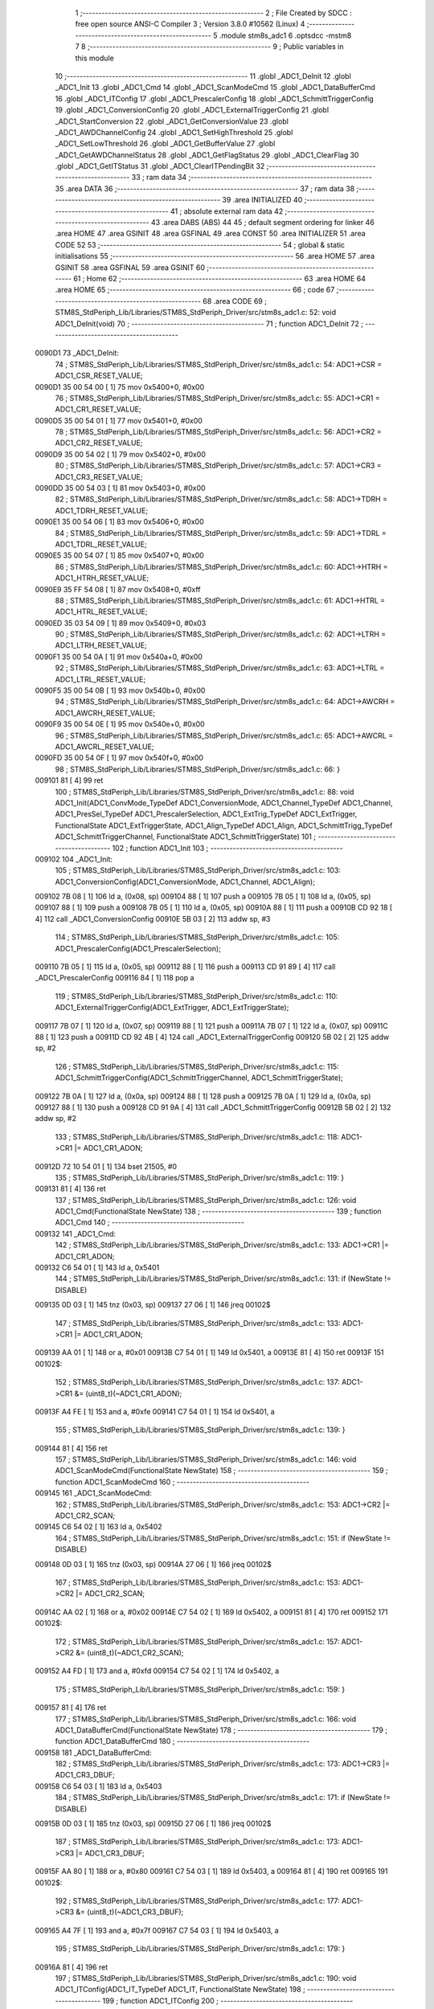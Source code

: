                                       1 ;--------------------------------------------------------
                                      2 ; File Created by SDCC : free open source ANSI-C Compiler
                                      3 ; Version 3.8.0 #10562 (Linux)
                                      4 ;--------------------------------------------------------
                                      5 	.module stm8s_adc1
                                      6 	.optsdcc -mstm8
                                      7 	
                                      8 ;--------------------------------------------------------
                                      9 ; Public variables in this module
                                     10 ;--------------------------------------------------------
                                     11 	.globl _ADC1_DeInit
                                     12 	.globl _ADC1_Init
                                     13 	.globl _ADC1_Cmd
                                     14 	.globl _ADC1_ScanModeCmd
                                     15 	.globl _ADC1_DataBufferCmd
                                     16 	.globl _ADC1_ITConfig
                                     17 	.globl _ADC1_PrescalerConfig
                                     18 	.globl _ADC1_SchmittTriggerConfig
                                     19 	.globl _ADC1_ConversionConfig
                                     20 	.globl _ADC1_ExternalTriggerConfig
                                     21 	.globl _ADC1_StartConversion
                                     22 	.globl _ADC1_GetConversionValue
                                     23 	.globl _ADC1_AWDChannelConfig
                                     24 	.globl _ADC1_SetHighThreshold
                                     25 	.globl _ADC1_SetLowThreshold
                                     26 	.globl _ADC1_GetBufferValue
                                     27 	.globl _ADC1_GetAWDChannelStatus
                                     28 	.globl _ADC1_GetFlagStatus
                                     29 	.globl _ADC1_ClearFlag
                                     30 	.globl _ADC1_GetITStatus
                                     31 	.globl _ADC1_ClearITPendingBit
                                     32 ;--------------------------------------------------------
                                     33 ; ram data
                                     34 ;--------------------------------------------------------
                                     35 	.area DATA
                                     36 ;--------------------------------------------------------
                                     37 ; ram data
                                     38 ;--------------------------------------------------------
                                     39 	.area INITIALIZED
                                     40 ;--------------------------------------------------------
                                     41 ; absolute external ram data
                                     42 ;--------------------------------------------------------
                                     43 	.area DABS (ABS)
                                     44 
                                     45 ; default segment ordering for linker
                                     46 	.area HOME
                                     47 	.area GSINIT
                                     48 	.area GSFINAL
                                     49 	.area CONST
                                     50 	.area INITIALIZER
                                     51 	.area CODE
                                     52 
                                     53 ;--------------------------------------------------------
                                     54 ; global & static initialisations
                                     55 ;--------------------------------------------------------
                                     56 	.area HOME
                                     57 	.area GSINIT
                                     58 	.area GSFINAL
                                     59 	.area GSINIT
                                     60 ;--------------------------------------------------------
                                     61 ; Home
                                     62 ;--------------------------------------------------------
                                     63 	.area HOME
                                     64 	.area HOME
                                     65 ;--------------------------------------------------------
                                     66 ; code
                                     67 ;--------------------------------------------------------
                                     68 	.area CODE
                                     69 ;	STM8S_StdPeriph_Lib/Libraries/STM8S_StdPeriph_Driver/src/stm8s_adc1.c: 52: void ADC1_DeInit(void)
                                     70 ;	-----------------------------------------
                                     71 ;	 function ADC1_DeInit
                                     72 ;	-----------------------------------------
      0090D1                         73 _ADC1_DeInit:
                                     74 ;	STM8S_StdPeriph_Lib/Libraries/STM8S_StdPeriph_Driver/src/stm8s_adc1.c: 54: ADC1->CSR  = ADC1_CSR_RESET_VALUE;
      0090D1 35 00 54 00      [ 1]   75 	mov	0x5400+0, #0x00
                                     76 ;	STM8S_StdPeriph_Lib/Libraries/STM8S_StdPeriph_Driver/src/stm8s_adc1.c: 55: ADC1->CR1  = ADC1_CR1_RESET_VALUE;
      0090D5 35 00 54 01      [ 1]   77 	mov	0x5401+0, #0x00
                                     78 ;	STM8S_StdPeriph_Lib/Libraries/STM8S_StdPeriph_Driver/src/stm8s_adc1.c: 56: ADC1->CR2  = ADC1_CR2_RESET_VALUE;
      0090D9 35 00 54 02      [ 1]   79 	mov	0x5402+0, #0x00
                                     80 ;	STM8S_StdPeriph_Lib/Libraries/STM8S_StdPeriph_Driver/src/stm8s_adc1.c: 57: ADC1->CR3  = ADC1_CR3_RESET_VALUE;
      0090DD 35 00 54 03      [ 1]   81 	mov	0x5403+0, #0x00
                                     82 ;	STM8S_StdPeriph_Lib/Libraries/STM8S_StdPeriph_Driver/src/stm8s_adc1.c: 58: ADC1->TDRH = ADC1_TDRH_RESET_VALUE;
      0090E1 35 00 54 06      [ 1]   83 	mov	0x5406+0, #0x00
                                     84 ;	STM8S_StdPeriph_Lib/Libraries/STM8S_StdPeriph_Driver/src/stm8s_adc1.c: 59: ADC1->TDRL = ADC1_TDRL_RESET_VALUE;
      0090E5 35 00 54 07      [ 1]   85 	mov	0x5407+0, #0x00
                                     86 ;	STM8S_StdPeriph_Lib/Libraries/STM8S_StdPeriph_Driver/src/stm8s_adc1.c: 60: ADC1->HTRH = ADC1_HTRH_RESET_VALUE;
      0090E9 35 FF 54 08      [ 1]   87 	mov	0x5408+0, #0xff
                                     88 ;	STM8S_StdPeriph_Lib/Libraries/STM8S_StdPeriph_Driver/src/stm8s_adc1.c: 61: ADC1->HTRL = ADC1_HTRL_RESET_VALUE;
      0090ED 35 03 54 09      [ 1]   89 	mov	0x5409+0, #0x03
                                     90 ;	STM8S_StdPeriph_Lib/Libraries/STM8S_StdPeriph_Driver/src/stm8s_adc1.c: 62: ADC1->LTRH = ADC1_LTRH_RESET_VALUE;
      0090F1 35 00 54 0A      [ 1]   91 	mov	0x540a+0, #0x00
                                     92 ;	STM8S_StdPeriph_Lib/Libraries/STM8S_StdPeriph_Driver/src/stm8s_adc1.c: 63: ADC1->LTRL = ADC1_LTRL_RESET_VALUE;
      0090F5 35 00 54 0B      [ 1]   93 	mov	0x540b+0, #0x00
                                     94 ;	STM8S_StdPeriph_Lib/Libraries/STM8S_StdPeriph_Driver/src/stm8s_adc1.c: 64: ADC1->AWCRH = ADC1_AWCRH_RESET_VALUE;
      0090F9 35 00 54 0E      [ 1]   95 	mov	0x540e+0, #0x00
                                     96 ;	STM8S_StdPeriph_Lib/Libraries/STM8S_StdPeriph_Driver/src/stm8s_adc1.c: 65: ADC1->AWCRL = ADC1_AWCRL_RESET_VALUE;
      0090FD 35 00 54 0F      [ 1]   97 	mov	0x540f+0, #0x00
                                     98 ;	STM8S_StdPeriph_Lib/Libraries/STM8S_StdPeriph_Driver/src/stm8s_adc1.c: 66: }
      009101 81               [ 4]   99 	ret
                                    100 ;	STM8S_StdPeriph_Lib/Libraries/STM8S_StdPeriph_Driver/src/stm8s_adc1.c: 88: void ADC1_Init(ADC1_ConvMode_TypeDef ADC1_ConversionMode, ADC1_Channel_TypeDef ADC1_Channel, ADC1_PresSel_TypeDef ADC1_PrescalerSelection, ADC1_ExtTrig_TypeDef ADC1_ExtTrigger, FunctionalState ADC1_ExtTriggerState, ADC1_Align_TypeDef ADC1_Align, ADC1_SchmittTrigg_TypeDef ADC1_SchmittTriggerChannel, FunctionalState ADC1_SchmittTriggerState)
                                    101 ;	-----------------------------------------
                                    102 ;	 function ADC1_Init
                                    103 ;	-----------------------------------------
      009102                        104 _ADC1_Init:
                                    105 ;	STM8S_StdPeriph_Lib/Libraries/STM8S_StdPeriph_Driver/src/stm8s_adc1.c: 103: ADC1_ConversionConfig(ADC1_ConversionMode, ADC1_Channel, ADC1_Align);
      009102 7B 08            [ 1]  106 	ld	a, (0x08, sp)
      009104 88               [ 1]  107 	push	a
      009105 7B 05            [ 1]  108 	ld	a, (0x05, sp)
      009107 88               [ 1]  109 	push	a
      009108 7B 05            [ 1]  110 	ld	a, (0x05, sp)
      00910A 88               [ 1]  111 	push	a
      00910B CD 92 18         [ 4]  112 	call	_ADC1_ConversionConfig
      00910E 5B 03            [ 2]  113 	addw	sp, #3
                                    114 ;	STM8S_StdPeriph_Lib/Libraries/STM8S_StdPeriph_Driver/src/stm8s_adc1.c: 105: ADC1_PrescalerConfig(ADC1_PrescalerSelection);
      009110 7B 05            [ 1]  115 	ld	a, (0x05, sp)
      009112 88               [ 1]  116 	push	a
      009113 CD 91 89         [ 4]  117 	call	_ADC1_PrescalerConfig
      009116 84               [ 1]  118 	pop	a
                                    119 ;	STM8S_StdPeriph_Lib/Libraries/STM8S_StdPeriph_Driver/src/stm8s_adc1.c: 110: ADC1_ExternalTriggerConfig(ADC1_ExtTrigger, ADC1_ExtTriggerState);
      009117 7B 07            [ 1]  120 	ld	a, (0x07, sp)
      009119 88               [ 1]  121 	push	a
      00911A 7B 07            [ 1]  122 	ld	a, (0x07, sp)
      00911C 88               [ 1]  123 	push	a
      00911D CD 92 4B         [ 4]  124 	call	_ADC1_ExternalTriggerConfig
      009120 5B 02            [ 2]  125 	addw	sp, #2
                                    126 ;	STM8S_StdPeriph_Lib/Libraries/STM8S_StdPeriph_Driver/src/stm8s_adc1.c: 115: ADC1_SchmittTriggerConfig(ADC1_SchmittTriggerChannel, ADC1_SchmittTriggerState);
      009122 7B 0A            [ 1]  127 	ld	a, (0x0a, sp)
      009124 88               [ 1]  128 	push	a
      009125 7B 0A            [ 1]  129 	ld	a, (0x0a, sp)
      009127 88               [ 1]  130 	push	a
      009128 CD 91 9A         [ 4]  131 	call	_ADC1_SchmittTriggerConfig
      00912B 5B 02            [ 2]  132 	addw	sp, #2
                                    133 ;	STM8S_StdPeriph_Lib/Libraries/STM8S_StdPeriph_Driver/src/stm8s_adc1.c: 118: ADC1->CR1 |= ADC1_CR1_ADON;
      00912D 72 10 54 01      [ 1]  134 	bset	21505, #0
                                    135 ;	STM8S_StdPeriph_Lib/Libraries/STM8S_StdPeriph_Driver/src/stm8s_adc1.c: 119: }
      009131 81               [ 4]  136 	ret
                                    137 ;	STM8S_StdPeriph_Lib/Libraries/STM8S_StdPeriph_Driver/src/stm8s_adc1.c: 126: void ADC1_Cmd(FunctionalState NewState)
                                    138 ;	-----------------------------------------
                                    139 ;	 function ADC1_Cmd
                                    140 ;	-----------------------------------------
      009132                        141 _ADC1_Cmd:
                                    142 ;	STM8S_StdPeriph_Lib/Libraries/STM8S_StdPeriph_Driver/src/stm8s_adc1.c: 133: ADC1->CR1 |= ADC1_CR1_ADON;
      009132 C6 54 01         [ 1]  143 	ld	a, 0x5401
                                    144 ;	STM8S_StdPeriph_Lib/Libraries/STM8S_StdPeriph_Driver/src/stm8s_adc1.c: 131: if (NewState != DISABLE)
      009135 0D 03            [ 1]  145 	tnz	(0x03, sp)
      009137 27 06            [ 1]  146 	jreq	00102$
                                    147 ;	STM8S_StdPeriph_Lib/Libraries/STM8S_StdPeriph_Driver/src/stm8s_adc1.c: 133: ADC1->CR1 |= ADC1_CR1_ADON;
      009139 AA 01            [ 1]  148 	or	a, #0x01
      00913B C7 54 01         [ 1]  149 	ld	0x5401, a
      00913E 81               [ 4]  150 	ret
      00913F                        151 00102$:
                                    152 ;	STM8S_StdPeriph_Lib/Libraries/STM8S_StdPeriph_Driver/src/stm8s_adc1.c: 137: ADC1->CR1 &= (uint8_t)(~ADC1_CR1_ADON);
      00913F A4 FE            [ 1]  153 	and	a, #0xfe
      009141 C7 54 01         [ 1]  154 	ld	0x5401, a
                                    155 ;	STM8S_StdPeriph_Lib/Libraries/STM8S_StdPeriph_Driver/src/stm8s_adc1.c: 139: }
      009144 81               [ 4]  156 	ret
                                    157 ;	STM8S_StdPeriph_Lib/Libraries/STM8S_StdPeriph_Driver/src/stm8s_adc1.c: 146: void ADC1_ScanModeCmd(FunctionalState NewState)
                                    158 ;	-----------------------------------------
                                    159 ;	 function ADC1_ScanModeCmd
                                    160 ;	-----------------------------------------
      009145                        161 _ADC1_ScanModeCmd:
                                    162 ;	STM8S_StdPeriph_Lib/Libraries/STM8S_StdPeriph_Driver/src/stm8s_adc1.c: 153: ADC1->CR2 |= ADC1_CR2_SCAN;
      009145 C6 54 02         [ 1]  163 	ld	a, 0x5402
                                    164 ;	STM8S_StdPeriph_Lib/Libraries/STM8S_StdPeriph_Driver/src/stm8s_adc1.c: 151: if (NewState != DISABLE)
      009148 0D 03            [ 1]  165 	tnz	(0x03, sp)
      00914A 27 06            [ 1]  166 	jreq	00102$
                                    167 ;	STM8S_StdPeriph_Lib/Libraries/STM8S_StdPeriph_Driver/src/stm8s_adc1.c: 153: ADC1->CR2 |= ADC1_CR2_SCAN;
      00914C AA 02            [ 1]  168 	or	a, #0x02
      00914E C7 54 02         [ 1]  169 	ld	0x5402, a
      009151 81               [ 4]  170 	ret
      009152                        171 00102$:
                                    172 ;	STM8S_StdPeriph_Lib/Libraries/STM8S_StdPeriph_Driver/src/stm8s_adc1.c: 157: ADC1->CR2 &= (uint8_t)(~ADC1_CR2_SCAN);
      009152 A4 FD            [ 1]  173 	and	a, #0xfd
      009154 C7 54 02         [ 1]  174 	ld	0x5402, a
                                    175 ;	STM8S_StdPeriph_Lib/Libraries/STM8S_StdPeriph_Driver/src/stm8s_adc1.c: 159: }
      009157 81               [ 4]  176 	ret
                                    177 ;	STM8S_StdPeriph_Lib/Libraries/STM8S_StdPeriph_Driver/src/stm8s_adc1.c: 166: void ADC1_DataBufferCmd(FunctionalState NewState)
                                    178 ;	-----------------------------------------
                                    179 ;	 function ADC1_DataBufferCmd
                                    180 ;	-----------------------------------------
      009158                        181 _ADC1_DataBufferCmd:
                                    182 ;	STM8S_StdPeriph_Lib/Libraries/STM8S_StdPeriph_Driver/src/stm8s_adc1.c: 173: ADC1->CR3 |= ADC1_CR3_DBUF;
      009158 C6 54 03         [ 1]  183 	ld	a, 0x5403
                                    184 ;	STM8S_StdPeriph_Lib/Libraries/STM8S_StdPeriph_Driver/src/stm8s_adc1.c: 171: if (NewState != DISABLE)
      00915B 0D 03            [ 1]  185 	tnz	(0x03, sp)
      00915D 27 06            [ 1]  186 	jreq	00102$
                                    187 ;	STM8S_StdPeriph_Lib/Libraries/STM8S_StdPeriph_Driver/src/stm8s_adc1.c: 173: ADC1->CR3 |= ADC1_CR3_DBUF;
      00915F AA 80            [ 1]  188 	or	a, #0x80
      009161 C7 54 03         [ 1]  189 	ld	0x5403, a
      009164 81               [ 4]  190 	ret
      009165                        191 00102$:
                                    192 ;	STM8S_StdPeriph_Lib/Libraries/STM8S_StdPeriph_Driver/src/stm8s_adc1.c: 177: ADC1->CR3 &= (uint8_t)(~ADC1_CR3_DBUF);
      009165 A4 7F            [ 1]  193 	and	a, #0x7f
      009167 C7 54 03         [ 1]  194 	ld	0x5403, a
                                    195 ;	STM8S_StdPeriph_Lib/Libraries/STM8S_StdPeriph_Driver/src/stm8s_adc1.c: 179: }
      00916A 81               [ 4]  196 	ret
                                    197 ;	STM8S_StdPeriph_Lib/Libraries/STM8S_StdPeriph_Driver/src/stm8s_adc1.c: 190: void ADC1_ITConfig(ADC1_IT_TypeDef ADC1_IT, FunctionalState NewState)
                                    198 ;	-----------------------------------------
                                    199 ;	 function ADC1_ITConfig
                                    200 ;	-----------------------------------------
      00916B                        201 _ADC1_ITConfig:
      00916B 88               [ 1]  202 	push	a
                                    203 ;	STM8S_StdPeriph_Lib/Libraries/STM8S_StdPeriph_Driver/src/stm8s_adc1.c: 199: ADC1->CSR |= (uint8_t)ADC1_IT;
      00916C C6 54 00         [ 1]  204 	ld	a, 0x5400
      00916F 6B 01            [ 1]  205 	ld	(0x01, sp), a
                                    206 ;	STM8S_StdPeriph_Lib/Libraries/STM8S_StdPeriph_Driver/src/stm8s_adc1.c: 196: if (NewState != DISABLE)
      009171 0D 06            [ 1]  207 	tnz	(0x06, sp)
      009173 27 09            [ 1]  208 	jreq	00102$
                                    209 ;	STM8S_StdPeriph_Lib/Libraries/STM8S_StdPeriph_Driver/src/stm8s_adc1.c: 199: ADC1->CSR |= (uint8_t)ADC1_IT;
      009175 7B 05            [ 1]  210 	ld	a, (0x05, sp)
      009177 1A 01            [ 1]  211 	or	a, (0x01, sp)
      009179 C7 54 00         [ 1]  212 	ld	0x5400, a
      00917C 20 09            [ 2]  213 	jra	00104$
      00917E                        214 00102$:
                                    215 ;	STM8S_StdPeriph_Lib/Libraries/STM8S_StdPeriph_Driver/src/stm8s_adc1.c: 204: ADC1->CSR &= (uint8_t)((uint16_t)~(uint16_t)ADC1_IT);
      00917E 1E 04            [ 2]  216 	ldw	x, (0x04, sp)
      009180 53               [ 2]  217 	cplw	x
      009181 9F               [ 1]  218 	ld	a, xl
      009182 14 01            [ 1]  219 	and	a, (0x01, sp)
      009184 C7 54 00         [ 1]  220 	ld	0x5400, a
      009187                        221 00104$:
                                    222 ;	STM8S_StdPeriph_Lib/Libraries/STM8S_StdPeriph_Driver/src/stm8s_adc1.c: 206: }
      009187 84               [ 1]  223 	pop	a
      009188 81               [ 4]  224 	ret
                                    225 ;	STM8S_StdPeriph_Lib/Libraries/STM8S_StdPeriph_Driver/src/stm8s_adc1.c: 214: void ADC1_PrescalerConfig(ADC1_PresSel_TypeDef ADC1_Prescaler)
                                    226 ;	-----------------------------------------
                                    227 ;	 function ADC1_PrescalerConfig
                                    228 ;	-----------------------------------------
      009189                        229 _ADC1_PrescalerConfig:
                                    230 ;	STM8S_StdPeriph_Lib/Libraries/STM8S_StdPeriph_Driver/src/stm8s_adc1.c: 220: ADC1->CR1 &= (uint8_t)(~ADC1_CR1_SPSEL);
      009189 C6 54 01         [ 1]  231 	ld	a, 0x5401
      00918C A4 8F            [ 1]  232 	and	a, #0x8f
      00918E C7 54 01         [ 1]  233 	ld	0x5401, a
                                    234 ;	STM8S_StdPeriph_Lib/Libraries/STM8S_StdPeriph_Driver/src/stm8s_adc1.c: 222: ADC1->CR1 |= (uint8_t)(ADC1_Prescaler);
      009191 C6 54 01         [ 1]  235 	ld	a, 0x5401
      009194 1A 03            [ 1]  236 	or	a, (0x03, sp)
      009196 C7 54 01         [ 1]  237 	ld	0x5401, a
                                    238 ;	STM8S_StdPeriph_Lib/Libraries/STM8S_StdPeriph_Driver/src/stm8s_adc1.c: 223: }
      009199 81               [ 4]  239 	ret
                                    240 ;	STM8S_StdPeriph_Lib/Libraries/STM8S_StdPeriph_Driver/src/stm8s_adc1.c: 233: void ADC1_SchmittTriggerConfig(ADC1_SchmittTrigg_TypeDef ADC1_SchmittTriggerChannel, FunctionalState NewState)
                                    241 ;	-----------------------------------------
                                    242 ;	 function ADC1_SchmittTriggerConfig
                                    243 ;	-----------------------------------------
      00919A                        244 _ADC1_SchmittTriggerConfig:
      00919A 52 02            [ 2]  245 	sub	sp, #2
                                    246 ;	STM8S_StdPeriph_Lib/Libraries/STM8S_StdPeriph_Driver/src/stm8s_adc1.c: 239: if (ADC1_SchmittTriggerChannel == ADC1_SCHMITTTRIG_ALL)
      00919C 7B 05            [ 1]  247 	ld	a, (0x05, sp)
      00919E 4C               [ 1]  248 	inc	a
      00919F 26 21            [ 1]  249 	jrne	00114$
                                    250 ;	STM8S_StdPeriph_Lib/Libraries/STM8S_StdPeriph_Driver/src/stm8s_adc1.c: 243: ADC1->TDRL &= (uint8_t)0x0;
      0091A1 C6 54 07         [ 1]  251 	ld	a, 0x5407
                                    252 ;	STM8S_StdPeriph_Lib/Libraries/STM8S_StdPeriph_Driver/src/stm8s_adc1.c: 241: if (NewState != DISABLE)
      0091A4 0D 06            [ 1]  253 	tnz	(0x06, sp)
      0091A6 27 0D            [ 1]  254 	jreq	00102$
                                    255 ;	STM8S_StdPeriph_Lib/Libraries/STM8S_StdPeriph_Driver/src/stm8s_adc1.c: 243: ADC1->TDRL &= (uint8_t)0x0;
      0091A8 35 00 54 07      [ 1]  256 	mov	0x5407+0, #0x00
                                    257 ;	STM8S_StdPeriph_Lib/Libraries/STM8S_StdPeriph_Driver/src/stm8s_adc1.c: 244: ADC1->TDRH &= (uint8_t)0x0;
      0091AC C6 54 06         [ 1]  258 	ld	a, 0x5406
      0091AF 35 00 54 06      [ 1]  259 	mov	0x5406+0, #0x00
      0091B3 20 60            [ 2]  260 	jra	00116$
      0091B5                        261 00102$:
                                    262 ;	STM8S_StdPeriph_Lib/Libraries/STM8S_StdPeriph_Driver/src/stm8s_adc1.c: 248: ADC1->TDRL |= (uint8_t)0xFF;
      0091B5 35 FF 54 07      [ 1]  263 	mov	0x5407+0, #0xff
                                    264 ;	STM8S_StdPeriph_Lib/Libraries/STM8S_StdPeriph_Driver/src/stm8s_adc1.c: 249: ADC1->TDRH |= (uint8_t)0xFF;
      0091B9 C6 54 06         [ 1]  265 	ld	a, 0x5406
      0091BC 35 FF 54 06      [ 1]  266 	mov	0x5406+0, #0xff
      0091C0 20 53            [ 2]  267 	jra	00116$
      0091C2                        268 00114$:
                                    269 ;	STM8S_StdPeriph_Lib/Libraries/STM8S_StdPeriph_Driver/src/stm8s_adc1.c: 252: else if (ADC1_SchmittTriggerChannel < ADC1_SCHMITTTRIG_CHANNEL8)
      0091C2 7B 05            [ 1]  270 	ld	a, (0x05, sp)
      0091C4 A1 08            [ 1]  271 	cp	a, #0x08
      0091C6 24 25            [ 1]  272 	jrnc	00111$
                                    273 ;	STM8S_StdPeriph_Lib/Libraries/STM8S_StdPeriph_Driver/src/stm8s_adc1.c: 243: ADC1->TDRL &= (uint8_t)0x0;
      0091C8 C6 54 07         [ 1]  274 	ld	a, 0x5407
      0091CB 6B 01            [ 1]  275 	ld	(0x01, sp), a
                                    276 ;	STM8S_StdPeriph_Lib/Libraries/STM8S_StdPeriph_Driver/src/stm8s_adc1.c: 256: ADC1->TDRL &= (uint8_t)(~(uint8_t)((uint8_t)0x01 << (uint8_t)ADC1_SchmittTriggerChannel));
      0091CD A6 01            [ 1]  277 	ld	a, #0x01
      0091CF 88               [ 1]  278 	push	a
      0091D0 7B 06            [ 1]  279 	ld	a, (0x06, sp)
      0091D2 27 05            [ 1]  280 	jreq	00149$
      0091D4                        281 00148$:
      0091D4 08 01            [ 1]  282 	sll	(1, sp)
      0091D6 4A               [ 1]  283 	dec	a
      0091D7 26 FB            [ 1]  284 	jrne	00148$
      0091D9                        285 00149$:
      0091D9 84               [ 1]  286 	pop	a
                                    287 ;	STM8S_StdPeriph_Lib/Libraries/STM8S_StdPeriph_Driver/src/stm8s_adc1.c: 254: if (NewState != DISABLE)
      0091DA 0D 06            [ 1]  288 	tnz	(0x06, sp)
      0091DC 27 08            [ 1]  289 	jreq	00105$
                                    290 ;	STM8S_StdPeriph_Lib/Libraries/STM8S_StdPeriph_Driver/src/stm8s_adc1.c: 256: ADC1->TDRL &= (uint8_t)(~(uint8_t)((uint8_t)0x01 << (uint8_t)ADC1_SchmittTriggerChannel));
      0091DE 43               [ 1]  291 	cpl	a
      0091DF 14 01            [ 1]  292 	and	a, (0x01, sp)
      0091E1 C7 54 07         [ 1]  293 	ld	0x5407, a
      0091E4 20 2F            [ 2]  294 	jra	00116$
      0091E6                        295 00105$:
                                    296 ;	STM8S_StdPeriph_Lib/Libraries/STM8S_StdPeriph_Driver/src/stm8s_adc1.c: 260: ADC1->TDRL |= (uint8_t)((uint8_t)0x01 << (uint8_t)ADC1_SchmittTriggerChannel);
      0091E6 1A 01            [ 1]  297 	or	a, (0x01, sp)
      0091E8 C7 54 07         [ 1]  298 	ld	0x5407, a
      0091EB 20 28            [ 2]  299 	jra	00116$
      0091ED                        300 00111$:
                                    301 ;	STM8S_StdPeriph_Lib/Libraries/STM8S_StdPeriph_Driver/src/stm8s_adc1.c: 244: ADC1->TDRH &= (uint8_t)0x0;
      0091ED C6 54 06         [ 1]  302 	ld	a, 0x5406
      0091F0 6B 02            [ 1]  303 	ld	(0x02, sp), a
                                    304 ;	STM8S_StdPeriph_Lib/Libraries/STM8S_StdPeriph_Driver/src/stm8s_adc1.c: 267: ADC1->TDRH &= (uint8_t)(~(uint8_t)((uint8_t)0x01 << ((uint8_t)ADC1_SchmittTriggerChannel - (uint8_t)8)));
      0091F2 7B 05            [ 1]  305 	ld	a, (0x05, sp)
      0091F4 A0 08            [ 1]  306 	sub	a, #0x08
      0091F6 97               [ 1]  307 	ld	xl, a
      0091F7 A6 01            [ 1]  308 	ld	a, #0x01
      0091F9 88               [ 1]  309 	push	a
      0091FA 9F               [ 1]  310 	ld	a, xl
      0091FB 4D               [ 1]  311 	tnz	a
      0091FC 27 05            [ 1]  312 	jreq	00152$
      0091FE                        313 00151$:
      0091FE 08 01            [ 1]  314 	sll	(1, sp)
      009200 4A               [ 1]  315 	dec	a
      009201 26 FB            [ 1]  316 	jrne	00151$
      009203                        317 00152$:
      009203 84               [ 1]  318 	pop	a
                                    319 ;	STM8S_StdPeriph_Lib/Libraries/STM8S_StdPeriph_Driver/src/stm8s_adc1.c: 265: if (NewState != DISABLE)
      009204 0D 06            [ 1]  320 	tnz	(0x06, sp)
      009206 27 08            [ 1]  321 	jreq	00108$
                                    322 ;	STM8S_StdPeriph_Lib/Libraries/STM8S_StdPeriph_Driver/src/stm8s_adc1.c: 267: ADC1->TDRH &= (uint8_t)(~(uint8_t)((uint8_t)0x01 << ((uint8_t)ADC1_SchmittTriggerChannel - (uint8_t)8)));
      009208 43               [ 1]  323 	cpl	a
      009209 14 02            [ 1]  324 	and	a, (0x02, sp)
      00920B C7 54 06         [ 1]  325 	ld	0x5406, a
      00920E 20 05            [ 2]  326 	jra	00116$
      009210                        327 00108$:
                                    328 ;	STM8S_StdPeriph_Lib/Libraries/STM8S_StdPeriph_Driver/src/stm8s_adc1.c: 271: ADC1->TDRH |= (uint8_t)((uint8_t)0x01 << ((uint8_t)ADC1_SchmittTriggerChannel - (uint8_t)8));
      009210 1A 02            [ 1]  329 	or	a, (0x02, sp)
      009212 C7 54 06         [ 1]  330 	ld	0x5406, a
      009215                        331 00116$:
                                    332 ;	STM8S_StdPeriph_Lib/Libraries/STM8S_StdPeriph_Driver/src/stm8s_adc1.c: 274: }
      009215 5B 02            [ 2]  333 	addw	sp, #2
      009217 81               [ 4]  334 	ret
                                    335 ;	STM8S_StdPeriph_Lib/Libraries/STM8S_StdPeriph_Driver/src/stm8s_adc1.c: 286: void ADC1_ConversionConfig(ADC1_ConvMode_TypeDef ADC1_ConversionMode, ADC1_Channel_TypeDef ADC1_Channel, ADC1_Align_TypeDef ADC1_Align)
                                    336 ;	-----------------------------------------
                                    337 ;	 function ADC1_ConversionConfig
                                    338 ;	-----------------------------------------
      009218                        339 _ADC1_ConversionConfig:
                                    340 ;	STM8S_StdPeriph_Lib/Libraries/STM8S_StdPeriph_Driver/src/stm8s_adc1.c: 294: ADC1->CR2 &= (uint8_t)(~ADC1_CR2_ALIGN);
      009218 72 17 54 02      [ 1]  341 	bres	21506, #3
                                    342 ;	STM8S_StdPeriph_Lib/Libraries/STM8S_StdPeriph_Driver/src/stm8s_adc1.c: 296: ADC1->CR2 |= (uint8_t)(ADC1_Align);
      00921C C6 54 02         [ 1]  343 	ld	a, 0x5402
      00921F 1A 05            [ 1]  344 	or	a, (0x05, sp)
      009221 C7 54 02         [ 1]  345 	ld	0x5402, a
                                    346 ;	STM8S_StdPeriph_Lib/Libraries/STM8S_StdPeriph_Driver/src/stm8s_adc1.c: 301: ADC1->CR1 |= ADC1_CR1_CONT;
      009224 C6 54 01         [ 1]  347 	ld	a, 0x5401
                                    348 ;	STM8S_StdPeriph_Lib/Libraries/STM8S_StdPeriph_Driver/src/stm8s_adc1.c: 298: if (ADC1_ConversionMode == ADC1_CONVERSIONMODE_CONTINUOUS)
      009227 88               [ 1]  349 	push	a
      009228 7B 04            [ 1]  350 	ld	a, (0x04, sp)
      00922A 4A               [ 1]  351 	dec	a
      00922B 84               [ 1]  352 	pop	a
      00922C 26 07            [ 1]  353 	jrne	00102$
                                    354 ;	STM8S_StdPeriph_Lib/Libraries/STM8S_StdPeriph_Driver/src/stm8s_adc1.c: 301: ADC1->CR1 |= ADC1_CR1_CONT;
      00922E AA 02            [ 1]  355 	or	a, #0x02
      009230 C7 54 01         [ 1]  356 	ld	0x5401, a
      009233 20 05            [ 2]  357 	jra	00103$
      009235                        358 00102$:
                                    359 ;	STM8S_StdPeriph_Lib/Libraries/STM8S_StdPeriph_Driver/src/stm8s_adc1.c: 306: ADC1->CR1 &= (uint8_t)(~ADC1_CR1_CONT);
      009235 A4 FD            [ 1]  360 	and	a, #0xfd
      009237 C7 54 01         [ 1]  361 	ld	0x5401, a
      00923A                        362 00103$:
                                    363 ;	STM8S_StdPeriph_Lib/Libraries/STM8S_StdPeriph_Driver/src/stm8s_adc1.c: 310: ADC1->CSR &= (uint8_t)(~ADC1_CSR_CH);
      00923A C6 54 00         [ 1]  364 	ld	a, 0x5400
      00923D A4 F0            [ 1]  365 	and	a, #0xf0
      00923F C7 54 00         [ 1]  366 	ld	0x5400, a
                                    367 ;	STM8S_StdPeriph_Lib/Libraries/STM8S_StdPeriph_Driver/src/stm8s_adc1.c: 312: ADC1->CSR |= (uint8_t)(ADC1_Channel);
      009242 C6 54 00         [ 1]  368 	ld	a, 0x5400
      009245 1A 04            [ 1]  369 	or	a, (0x04, sp)
      009247 C7 54 00         [ 1]  370 	ld	0x5400, a
                                    371 ;	STM8S_StdPeriph_Lib/Libraries/STM8S_StdPeriph_Driver/src/stm8s_adc1.c: 313: }
      00924A 81               [ 4]  372 	ret
                                    373 ;	STM8S_StdPeriph_Lib/Libraries/STM8S_StdPeriph_Driver/src/stm8s_adc1.c: 325: void ADC1_ExternalTriggerConfig(ADC1_ExtTrig_TypeDef ADC1_ExtTrigger, FunctionalState NewState)
                                    374 ;	-----------------------------------------
                                    375 ;	 function ADC1_ExternalTriggerConfig
                                    376 ;	-----------------------------------------
      00924B                        377 _ADC1_ExternalTriggerConfig:
                                    378 ;	STM8S_StdPeriph_Lib/Libraries/STM8S_StdPeriph_Driver/src/stm8s_adc1.c: 332: ADC1->CR2 &= (uint8_t)(~ADC1_CR2_EXTSEL);
      00924B C6 54 02         [ 1]  379 	ld	a, 0x5402
      00924E A4 CF            [ 1]  380 	and	a, #0xcf
      009250 C7 54 02         [ 1]  381 	ld	0x5402, a
      009253 C6 54 02         [ 1]  382 	ld	a, 0x5402
                                    383 ;	STM8S_StdPeriph_Lib/Libraries/STM8S_StdPeriph_Driver/src/stm8s_adc1.c: 334: if (NewState != DISABLE)
      009256 0D 04            [ 1]  384 	tnz	(0x04, sp)
      009258 27 07            [ 1]  385 	jreq	00102$
                                    386 ;	STM8S_StdPeriph_Lib/Libraries/STM8S_StdPeriph_Driver/src/stm8s_adc1.c: 337: ADC1->CR2 |= (uint8_t)(ADC1_CR2_EXTTRIG);
      00925A AA 40            [ 1]  387 	or	a, #0x40
      00925C C7 54 02         [ 1]  388 	ld	0x5402, a
      00925F 20 05            [ 2]  389 	jra	00103$
      009261                        390 00102$:
                                    391 ;	STM8S_StdPeriph_Lib/Libraries/STM8S_StdPeriph_Driver/src/stm8s_adc1.c: 342: ADC1->CR2 &= (uint8_t)(~ADC1_CR2_EXTTRIG);
      009261 A4 BF            [ 1]  392 	and	a, #0xbf
      009263 C7 54 02         [ 1]  393 	ld	0x5402, a
      009266                        394 00103$:
                                    395 ;	STM8S_StdPeriph_Lib/Libraries/STM8S_StdPeriph_Driver/src/stm8s_adc1.c: 346: ADC1->CR2 |= (uint8_t)(ADC1_ExtTrigger);
      009266 C6 54 02         [ 1]  396 	ld	a, 0x5402
      009269 1A 03            [ 1]  397 	or	a, (0x03, sp)
      00926B C7 54 02         [ 1]  398 	ld	0x5402, a
                                    399 ;	STM8S_StdPeriph_Lib/Libraries/STM8S_StdPeriph_Driver/src/stm8s_adc1.c: 347: }
      00926E 81               [ 4]  400 	ret
                                    401 ;	STM8S_StdPeriph_Lib/Libraries/STM8S_StdPeriph_Driver/src/stm8s_adc1.c: 358: void ADC1_StartConversion(void)
                                    402 ;	-----------------------------------------
                                    403 ;	 function ADC1_StartConversion
                                    404 ;	-----------------------------------------
      00926F                        405 _ADC1_StartConversion:
                                    406 ;	STM8S_StdPeriph_Lib/Libraries/STM8S_StdPeriph_Driver/src/stm8s_adc1.c: 360: ADC1->CR1 |= ADC1_CR1_ADON;
      00926F 72 10 54 01      [ 1]  407 	bset	21505, #0
                                    408 ;	STM8S_StdPeriph_Lib/Libraries/STM8S_StdPeriph_Driver/src/stm8s_adc1.c: 361: }
      009273 81               [ 4]  409 	ret
                                    410 ;	STM8S_StdPeriph_Lib/Libraries/STM8S_StdPeriph_Driver/src/stm8s_adc1.c: 370: uint16_t ADC1_GetConversionValue(void)
                                    411 ;	-----------------------------------------
                                    412 ;	 function ADC1_GetConversionValue
                                    413 ;	-----------------------------------------
      009274                        414 _ADC1_GetConversionValue:
      009274 52 08            [ 2]  415 	sub	sp, #8
                                    416 ;	STM8S_StdPeriph_Lib/Libraries/STM8S_StdPeriph_Driver/src/stm8s_adc1.c: 375: if ((ADC1->CR2 & ADC1_CR2_ALIGN) != 0) /* Right alignment */
      009276 C6 54 02         [ 1]  417 	ld	a, 0x5402
      009279 A5 08            [ 1]  418 	bcp	a, #0x08
      00927B 27 15            [ 1]  419 	jreq	00102$
                                    420 ;	STM8S_StdPeriph_Lib/Libraries/STM8S_StdPeriph_Driver/src/stm8s_adc1.c: 378: templ = ADC1->DRL;
      00927D C6 54 05         [ 1]  421 	ld	a, 0x5405
      009280 97               [ 1]  422 	ld	xl, a
                                    423 ;	STM8S_StdPeriph_Lib/Libraries/STM8S_StdPeriph_Driver/src/stm8s_adc1.c: 380: temph = ADC1->DRH;
      009281 C6 54 04         [ 1]  424 	ld	a, 0x5404
                                    425 ;	STM8S_StdPeriph_Lib/Libraries/STM8S_StdPeriph_Driver/src/stm8s_adc1.c: 382: temph = (uint16_t)(templ | (uint16_t)(temph << (uint8_t)8));
      009284 0F 04            [ 1]  426 	clr	(0x04, sp)
      009286 0F 01            [ 1]  427 	clr	(0x01, sp)
      009288 1A 01            [ 1]  428 	or	a, (0x01, sp)
      00928A 01               [ 1]  429 	rrwa	x
      00928B 1A 04            [ 1]  430 	or	a, (0x04, sp)
      00928D 97               [ 1]  431 	ld	xl, a
      00928E 1F 07            [ 2]  432 	ldw	(0x07, sp), x
      009290 20 1D            [ 2]  433 	jra	00103$
      009292                        434 00102$:
                                    435 ;	STM8S_StdPeriph_Lib/Libraries/STM8S_StdPeriph_Driver/src/stm8s_adc1.c: 387: temph = ADC1->DRH;
      009292 C6 54 04         [ 1]  436 	ld	a, 0x5404
      009295 5F               [ 1]  437 	clrw	x
      009296 97               [ 1]  438 	ld	xl, a
      009297 51               [ 1]  439 	exgw	x, y
                                    440 ;	STM8S_StdPeriph_Lib/Libraries/STM8S_StdPeriph_Driver/src/stm8s_adc1.c: 389: templ = ADC1->DRL;
      009298 C6 54 05         [ 1]  441 	ld	a, 0x5405
                                    442 ;	STM8S_StdPeriph_Lib/Libraries/STM8S_StdPeriph_Driver/src/stm8s_adc1.c: 391: temph = (uint16_t)((uint16_t)((uint16_t)templ << 6) | (uint16_t)((uint16_t)temph << 8));
      00929B 5F               [ 1]  443 	clrw	x
      00929C 97               [ 1]  444 	ld	xl, a
      00929D 58               [ 2]  445 	sllw	x
      00929E 58               [ 2]  446 	sllw	x
      00929F 58               [ 2]  447 	sllw	x
      0092A0 58               [ 2]  448 	sllw	x
      0092A1 58               [ 2]  449 	sllw	x
      0092A2 58               [ 2]  450 	sllw	x
      0092A3 1F 05            [ 2]  451 	ldw	(0x05, sp), x
      0092A5 7B 06            [ 1]  452 	ld	a, (0x06, sp)
      0092A7 97               [ 1]  453 	ld	xl, a
      0092A8 90 9F            [ 1]  454 	ld	a, yl
      0092AA 1A 05            [ 1]  455 	or	a, (0x05, sp)
      0092AC 95               [ 1]  456 	ld	xh, a
      0092AD 1F 07            [ 2]  457 	ldw	(0x07, sp), x
      0092AF                        458 00103$:
                                    459 ;	STM8S_StdPeriph_Lib/Libraries/STM8S_StdPeriph_Driver/src/stm8s_adc1.c: 394: return ((uint16_t)temph);
      0092AF 1E 07            [ 2]  460 	ldw	x, (0x07, sp)
                                    461 ;	STM8S_StdPeriph_Lib/Libraries/STM8S_StdPeriph_Driver/src/stm8s_adc1.c: 395: }
      0092B1 5B 08            [ 2]  462 	addw	sp, #8
      0092B3 81               [ 4]  463 	ret
                                    464 ;	STM8S_StdPeriph_Lib/Libraries/STM8S_StdPeriph_Driver/src/stm8s_adc1.c: 405: void ADC1_AWDChannelConfig(ADC1_Channel_TypeDef Channel, FunctionalState NewState)
                                    465 ;	-----------------------------------------
                                    466 ;	 function ADC1_AWDChannelConfig
                                    467 ;	-----------------------------------------
      0092B4                        468 _ADC1_AWDChannelConfig:
      0092B4 52 02            [ 2]  469 	sub	sp, #2
                                    470 ;	STM8S_StdPeriph_Lib/Libraries/STM8S_StdPeriph_Driver/src/stm8s_adc1.c: 411: if (Channel < (uint8_t)8)
      0092B6 7B 05            [ 1]  471 	ld	a, (0x05, sp)
      0092B8 A1 08            [ 1]  472 	cp	a, #0x08
      0092BA 24 25            [ 1]  473 	jrnc	00108$
                                    474 ;	STM8S_StdPeriph_Lib/Libraries/STM8S_StdPeriph_Driver/src/stm8s_adc1.c: 415: ADC1->AWCRL |= (uint8_t)((uint8_t)1 << Channel);
      0092BC C6 54 0F         [ 1]  475 	ld	a, 0x540f
      0092BF 6B 02            [ 1]  476 	ld	(0x02, sp), a
      0092C1 A6 01            [ 1]  477 	ld	a, #0x01
      0092C3 88               [ 1]  478 	push	a
      0092C4 7B 06            [ 1]  479 	ld	a, (0x06, sp)
      0092C6 27 05            [ 1]  480 	jreq	00129$
      0092C8                        481 00128$:
      0092C8 08 01            [ 1]  482 	sll	(1, sp)
      0092CA 4A               [ 1]  483 	dec	a
      0092CB 26 FB            [ 1]  484 	jrne	00128$
      0092CD                        485 00129$:
      0092CD 84               [ 1]  486 	pop	a
                                    487 ;	STM8S_StdPeriph_Lib/Libraries/STM8S_StdPeriph_Driver/src/stm8s_adc1.c: 413: if (NewState != DISABLE)
      0092CE 0D 06            [ 1]  488 	tnz	(0x06, sp)
      0092D0 27 07            [ 1]  489 	jreq	00102$
                                    490 ;	STM8S_StdPeriph_Lib/Libraries/STM8S_StdPeriph_Driver/src/stm8s_adc1.c: 415: ADC1->AWCRL |= (uint8_t)((uint8_t)1 << Channel);
      0092D2 1A 02            [ 1]  491 	or	a, (0x02, sp)
      0092D4 C7 54 0F         [ 1]  492 	ld	0x540f, a
      0092D7 20 30            [ 2]  493 	jra	00110$
      0092D9                        494 00102$:
                                    495 ;	STM8S_StdPeriph_Lib/Libraries/STM8S_StdPeriph_Driver/src/stm8s_adc1.c: 419: ADC1->AWCRL &= (uint8_t)~(uint8_t)((uint8_t)1 << Channel);
      0092D9 43               [ 1]  496 	cpl	a
      0092DA 14 02            [ 1]  497 	and	a, (0x02, sp)
      0092DC C7 54 0F         [ 1]  498 	ld	0x540f, a
      0092DF 20 28            [ 2]  499 	jra	00110$
      0092E1                        500 00108$:
                                    501 ;	STM8S_StdPeriph_Lib/Libraries/STM8S_StdPeriph_Driver/src/stm8s_adc1.c: 426: ADC1->AWCRH |= (uint8_t)((uint8_t)1 << (Channel - (uint8_t)8));
      0092E1 C6 54 0E         [ 1]  502 	ld	a, 0x540e
      0092E4 6B 01            [ 1]  503 	ld	(0x01, sp), a
      0092E6 7B 05            [ 1]  504 	ld	a, (0x05, sp)
      0092E8 A0 08            [ 1]  505 	sub	a, #0x08
      0092EA 97               [ 1]  506 	ld	xl, a
      0092EB A6 01            [ 1]  507 	ld	a, #0x01
      0092ED 88               [ 1]  508 	push	a
      0092EE 9F               [ 1]  509 	ld	a, xl
      0092EF 4D               [ 1]  510 	tnz	a
      0092F0 27 05            [ 1]  511 	jreq	00132$
      0092F2                        512 00131$:
      0092F2 08 01            [ 1]  513 	sll	(1, sp)
      0092F4 4A               [ 1]  514 	dec	a
      0092F5 26 FB            [ 1]  515 	jrne	00131$
      0092F7                        516 00132$:
      0092F7 84               [ 1]  517 	pop	a
                                    518 ;	STM8S_StdPeriph_Lib/Libraries/STM8S_StdPeriph_Driver/src/stm8s_adc1.c: 424: if (NewState != DISABLE)
      0092F8 0D 06            [ 1]  519 	tnz	(0x06, sp)
      0092FA 27 07            [ 1]  520 	jreq	00105$
                                    521 ;	STM8S_StdPeriph_Lib/Libraries/STM8S_StdPeriph_Driver/src/stm8s_adc1.c: 426: ADC1->AWCRH |= (uint8_t)((uint8_t)1 << (Channel - (uint8_t)8));
      0092FC 1A 01            [ 1]  522 	or	a, (0x01, sp)
      0092FE C7 54 0E         [ 1]  523 	ld	0x540e, a
      009301 20 06            [ 2]  524 	jra	00110$
      009303                        525 00105$:
                                    526 ;	STM8S_StdPeriph_Lib/Libraries/STM8S_StdPeriph_Driver/src/stm8s_adc1.c: 430: ADC1->AWCRH &= (uint8_t)~(uint8_t)((uint8_t)1 << (uint8_t)(Channel - (uint8_t)8));
      009303 43               [ 1]  527 	cpl	a
      009304 14 01            [ 1]  528 	and	a, (0x01, sp)
      009306 C7 54 0E         [ 1]  529 	ld	0x540e, a
      009309                        530 00110$:
                                    531 ;	STM8S_StdPeriph_Lib/Libraries/STM8S_StdPeriph_Driver/src/stm8s_adc1.c: 433: }
      009309 5B 02            [ 2]  532 	addw	sp, #2
      00930B 81               [ 4]  533 	ret
                                    534 ;	STM8S_StdPeriph_Lib/Libraries/STM8S_StdPeriph_Driver/src/stm8s_adc1.c: 441: void ADC1_SetHighThreshold(uint16_t Threshold)
                                    535 ;	-----------------------------------------
                                    536 ;	 function ADC1_SetHighThreshold
                                    537 ;	-----------------------------------------
      00930C                        538 _ADC1_SetHighThreshold:
                                    539 ;	STM8S_StdPeriph_Lib/Libraries/STM8S_StdPeriph_Driver/src/stm8s_adc1.c: 443: ADC1->HTRH = (uint8_t)(Threshold >> (uint8_t)2);
      00930C 1E 03            [ 2]  540 	ldw	x, (0x03, sp)
      00930E 54               [ 2]  541 	srlw	x
      00930F 54               [ 2]  542 	srlw	x
      009310 9F               [ 1]  543 	ld	a, xl
      009311 C7 54 08         [ 1]  544 	ld	0x5408, a
                                    545 ;	STM8S_StdPeriph_Lib/Libraries/STM8S_StdPeriph_Driver/src/stm8s_adc1.c: 444: ADC1->HTRL = (uint8_t)Threshold;
      009314 7B 04            [ 1]  546 	ld	a, (0x04, sp)
      009316 C7 54 09         [ 1]  547 	ld	0x5409, a
                                    548 ;	STM8S_StdPeriph_Lib/Libraries/STM8S_StdPeriph_Driver/src/stm8s_adc1.c: 445: }
      009319 81               [ 4]  549 	ret
                                    550 ;	STM8S_StdPeriph_Lib/Libraries/STM8S_StdPeriph_Driver/src/stm8s_adc1.c: 453: void ADC1_SetLowThreshold(uint16_t Threshold)
                                    551 ;	-----------------------------------------
                                    552 ;	 function ADC1_SetLowThreshold
                                    553 ;	-----------------------------------------
      00931A                        554 _ADC1_SetLowThreshold:
                                    555 ;	STM8S_StdPeriph_Lib/Libraries/STM8S_StdPeriph_Driver/src/stm8s_adc1.c: 455: ADC1->LTRL = (uint8_t)Threshold;
      00931A 7B 04            [ 1]  556 	ld	a, (0x04, sp)
      00931C C7 54 0B         [ 1]  557 	ld	0x540b, a
                                    558 ;	STM8S_StdPeriph_Lib/Libraries/STM8S_StdPeriph_Driver/src/stm8s_adc1.c: 456: ADC1->LTRH = (uint8_t)(Threshold >> (uint8_t)2);
      00931F 1E 03            [ 2]  559 	ldw	x, (0x03, sp)
      009321 54               [ 2]  560 	srlw	x
      009322 54               [ 2]  561 	srlw	x
      009323 9F               [ 1]  562 	ld	a, xl
      009324 C7 54 0A         [ 1]  563 	ld	0x540a, a
                                    564 ;	STM8S_StdPeriph_Lib/Libraries/STM8S_StdPeriph_Driver/src/stm8s_adc1.c: 457: }
      009327 81               [ 4]  565 	ret
                                    566 ;	STM8S_StdPeriph_Lib/Libraries/STM8S_StdPeriph_Driver/src/stm8s_adc1.c: 466: uint16_t ADC1_GetBufferValue(uint8_t Buffer)
                                    567 ;	-----------------------------------------
                                    568 ;	 function ADC1_GetBufferValue
                                    569 ;	-----------------------------------------
      009328                        570 _ADC1_GetBufferValue:
      009328 52 0B            [ 2]  571 	sub	sp, #11
                                    572 ;	STM8S_StdPeriph_Lib/Libraries/STM8S_StdPeriph_Driver/src/stm8s_adc1.c: 474: if ((ADC1->CR2 & ADC1_CR2_ALIGN) != 0) /* Right alignment */
      00932A C6 54 02         [ 1]  573 	ld	a, 0x5402
      00932D 6B 0B            [ 1]  574 	ld	(0x0b, sp), a
                                    575 ;	STM8S_StdPeriph_Lib/Libraries/STM8S_StdPeriph_Driver/src/stm8s_adc1.c: 477: templ = *(uint8_t*)(uint16_t)((uint16_t)ADC1_BaseAddress + (uint8_t)(Buffer << 1) + 1);
      00932F 7B 0E            [ 1]  576 	ld	a, (0x0e, sp)
      009331 48               [ 1]  577 	sll	a
      009332 5F               [ 1]  578 	clrw	x
      009333 97               [ 1]  579 	ld	xl, a
      009334 51               [ 1]  580 	exgw	x, y
      009335 93               [ 1]  581 	ldw	x, y
      009336 1C 53 E1         [ 2]  582 	addw	x, #0x53e1
                                    583 ;	STM8S_StdPeriph_Lib/Libraries/STM8S_StdPeriph_Driver/src/stm8s_adc1.c: 479: temph = *(uint8_t*)(uint16_t)((uint16_t)ADC1_BaseAddress + (uint8_t)(Buffer << 1));
      009339 72 A9 53 E0      [ 2]  584 	addw	y, #0x53e0
                                    585 ;	STM8S_StdPeriph_Lib/Libraries/STM8S_StdPeriph_Driver/src/stm8s_adc1.c: 477: templ = *(uint8_t*)(uint16_t)((uint16_t)ADC1_BaseAddress + (uint8_t)(Buffer << 1) + 1);
                                    586 ;	STM8S_StdPeriph_Lib/Libraries/STM8S_StdPeriph_Driver/src/stm8s_adc1.c: 479: temph = *(uint8_t*)(uint16_t)((uint16_t)ADC1_BaseAddress + (uint8_t)(Buffer << 1));
                                    587 ;	STM8S_StdPeriph_Lib/Libraries/STM8S_StdPeriph_Driver/src/stm8s_adc1.c: 477: templ = *(uint8_t*)(uint16_t)((uint16_t)ADC1_BaseAddress + (uint8_t)(Buffer << 1) + 1);
      00933D F6               [ 1]  588 	ld	a, (x)
      00933E 97               [ 1]  589 	ld	xl, a
                                    590 ;	STM8S_StdPeriph_Lib/Libraries/STM8S_StdPeriph_Driver/src/stm8s_adc1.c: 479: temph = *(uint8_t*)(uint16_t)((uint16_t)ADC1_BaseAddress + (uint8_t)(Buffer << 1));
      00933F 90 F6            [ 1]  591 	ld	a, (y)
                                    592 ;	STM8S_StdPeriph_Lib/Libraries/STM8S_StdPeriph_Driver/src/stm8s_adc1.c: 474: if ((ADC1->CR2 & ADC1_CR2_ALIGN) != 0) /* Right alignment */
      009341 88               [ 1]  593 	push	a
      009342 7B 0C            [ 1]  594 	ld	a, (0x0c, sp)
      009344 A5 08            [ 1]  595 	bcp	a, #0x08
      009346 84               [ 1]  596 	pop	a
      009347 27 0E            [ 1]  597 	jreq	00102$
                                    598 ;	STM8S_StdPeriph_Lib/Libraries/STM8S_StdPeriph_Driver/src/stm8s_adc1.c: 477: templ = *(uint8_t*)(uint16_t)((uint16_t)ADC1_BaseAddress + (uint8_t)(Buffer << 1) + 1);
                                    599 ;	STM8S_StdPeriph_Lib/Libraries/STM8S_StdPeriph_Driver/src/stm8s_adc1.c: 479: temph = *(uint8_t*)(uint16_t)((uint16_t)ADC1_BaseAddress + (uint8_t)(Buffer << 1));
                                    600 ;	STM8S_StdPeriph_Lib/Libraries/STM8S_StdPeriph_Driver/src/stm8s_adc1.c: 481: temph = (uint16_t)(templ | (uint16_t)(temph << (uint8_t)8));
      009349 0F 08            [ 1]  601 	clr	(0x08, sp)
      00934B 0F 03            [ 1]  602 	clr	(0x03, sp)
      00934D 1A 03            [ 1]  603 	or	a, (0x03, sp)
      00934F 01               [ 1]  604 	rrwa	x
      009350 1A 08            [ 1]  605 	or	a, (0x08, sp)
      009352 97               [ 1]  606 	ld	xl, a
      009353 1F 01            [ 2]  607 	ldw	(0x01, sp), x
      009355 20 19            [ 2]  608 	jra	00103$
      009357                        609 00102$:
                                    610 ;	STM8S_StdPeriph_Lib/Libraries/STM8S_StdPeriph_Driver/src/stm8s_adc1.c: 486: temph = *(uint8_t*)(uint16_t)((uint16_t)ADC1_BaseAddress + (uint8_t)(Buffer << 1));
                                    611 ;	STM8S_StdPeriph_Lib/Libraries/STM8S_StdPeriph_Driver/src/stm8s_adc1.c: 488: templ = *(uint8_t*)(uint16_t)((uint16_t)ADC1_BaseAddress + (uint8_t)(Buffer << 1) + 1);
                                    612 ;	STM8S_StdPeriph_Lib/Libraries/STM8S_StdPeriph_Driver/src/stm8s_adc1.c: 490: temph = (uint16_t)((uint16_t)((uint16_t)templ << 6) | (uint16_t)(temph << 8));
      009357 02               [ 1]  613 	rlwa	x
      009358 4F               [ 1]  614 	clr	a
      009359 01               [ 1]  615 	rrwa	x
      00935A 58               [ 2]  616 	sllw	x
      00935B 58               [ 2]  617 	sllw	x
      00935C 58               [ 2]  618 	sllw	x
      00935D 58               [ 2]  619 	sllw	x
      00935E 58               [ 2]  620 	sllw	x
      00935F 58               [ 2]  621 	sllw	x
      009360 1F 09            [ 2]  622 	ldw	(0x09, sp), x
      009362 97               [ 1]  623 	ld	xl, a
      009363 7B 0A            [ 1]  624 	ld	a, (0x0a, sp)
      009365 6B 06            [ 1]  625 	ld	(0x06, sp), a
      009367 9F               [ 1]  626 	ld	a, xl
      009368 1A 09            [ 1]  627 	or	a, (0x09, sp)
      00936A 6B 01            [ 1]  628 	ld	(0x01, sp), a
      00936C 7B 06            [ 1]  629 	ld	a, (0x06, sp)
      00936E 6B 02            [ 1]  630 	ld	(0x02, sp), a
      009370                        631 00103$:
                                    632 ;	STM8S_StdPeriph_Lib/Libraries/STM8S_StdPeriph_Driver/src/stm8s_adc1.c: 493: return ((uint16_t)temph);
      009370 1E 01            [ 2]  633 	ldw	x, (0x01, sp)
                                    634 ;	STM8S_StdPeriph_Lib/Libraries/STM8S_StdPeriph_Driver/src/stm8s_adc1.c: 494: }
      009372 5B 0B            [ 2]  635 	addw	sp, #11
      009374 81               [ 4]  636 	ret
                                    637 ;	STM8S_StdPeriph_Lib/Libraries/STM8S_StdPeriph_Driver/src/stm8s_adc1.c: 502: FlagStatus ADC1_GetAWDChannelStatus(ADC1_Channel_TypeDef Channel)
                                    638 ;	-----------------------------------------
                                    639 ;	 function ADC1_GetAWDChannelStatus
                                    640 ;	-----------------------------------------
      009375                        641 _ADC1_GetAWDChannelStatus:
      009375 52 02            [ 2]  642 	sub	sp, #2
                                    643 ;	STM8S_StdPeriph_Lib/Libraries/STM8S_StdPeriph_Driver/src/stm8s_adc1.c: 509: if (Channel < (uint8_t)8)
      009377 7B 05            [ 1]  644 	ld	a, (0x05, sp)
      009379 A1 08            [ 1]  645 	cp	a, #0x08
      00937B 24 16            [ 1]  646 	jrnc	00102$
                                    647 ;	STM8S_StdPeriph_Lib/Libraries/STM8S_StdPeriph_Driver/src/stm8s_adc1.c: 511: status = (uint8_t)(ADC1->AWSRL & (uint8_t)((uint8_t)1 << Channel));
      00937D C6 54 0D         [ 1]  648 	ld	a, 0x540d
      009380 88               [ 1]  649 	push	a
      009381 A6 01            [ 1]  650 	ld	a, #0x01
      009383 6B 03            [ 1]  651 	ld	(0x03, sp), a
      009385 7B 06            [ 1]  652 	ld	a, (0x06, sp)
      009387 27 05            [ 1]  653 	jreq	00113$
      009389                        654 00112$:
      009389 08 03            [ 1]  655 	sll	(0x03, sp)
      00938B 4A               [ 1]  656 	dec	a
      00938C 26 FB            [ 1]  657 	jrne	00112$
      00938E                        658 00113$:
      00938E 84               [ 1]  659 	pop	a
      00938F 14 02            [ 1]  660 	and	a, (0x02, sp)
      009391 20 19            [ 2]  661 	jra	00103$
      009393                        662 00102$:
                                    663 ;	STM8S_StdPeriph_Lib/Libraries/STM8S_StdPeriph_Driver/src/stm8s_adc1.c: 515: status = (uint8_t)(ADC1->AWSRH & (uint8_t)((uint8_t)1 << (Channel - (uint8_t)8)));
      009393 C6 54 0C         [ 1]  664 	ld	a, 0x540c
      009396 97               [ 1]  665 	ld	xl, a
      009397 7B 05            [ 1]  666 	ld	a, (0x05, sp)
      009399 A0 08            [ 1]  667 	sub	a, #0x08
      00939B 88               [ 1]  668 	push	a
      00939C A6 01            [ 1]  669 	ld	a, #0x01
      00939E 6B 02            [ 1]  670 	ld	(0x02, sp), a
      0093A0 84               [ 1]  671 	pop	a
      0093A1 4D               [ 1]  672 	tnz	a
      0093A2 27 05            [ 1]  673 	jreq	00115$
      0093A4                        674 00114$:
      0093A4 08 01            [ 1]  675 	sll	(0x01, sp)
      0093A6 4A               [ 1]  676 	dec	a
      0093A7 26 FB            [ 1]  677 	jrne	00114$
      0093A9                        678 00115$:
      0093A9 9F               [ 1]  679 	ld	a, xl
      0093AA 14 01            [ 1]  680 	and	a, (0x01, sp)
      0093AC                        681 00103$:
                                    682 ;	STM8S_StdPeriph_Lib/Libraries/STM8S_StdPeriph_Driver/src/stm8s_adc1.c: 518: return ((FlagStatus)status);
                                    683 ;	STM8S_StdPeriph_Lib/Libraries/STM8S_StdPeriph_Driver/src/stm8s_adc1.c: 519: }
      0093AC 5B 02            [ 2]  684 	addw	sp, #2
      0093AE 81               [ 4]  685 	ret
                                    686 ;	STM8S_StdPeriph_Lib/Libraries/STM8S_StdPeriph_Driver/src/stm8s_adc1.c: 527: FlagStatus ADC1_GetFlagStatus(ADC1_Flag_TypeDef Flag)
                                    687 ;	-----------------------------------------
                                    688 ;	 function ADC1_GetFlagStatus
                                    689 ;	-----------------------------------------
      0093AF                        690 _ADC1_GetFlagStatus:
      0093AF 52 04            [ 2]  691 	sub	sp, #4
                                    692 ;	STM8S_StdPeriph_Lib/Libraries/STM8S_StdPeriph_Driver/src/stm8s_adc1.c: 535: if ((Flag & 0x0F) == 0x01)
      0093B1 7B 07            [ 1]  693 	ld	a, (0x07, sp)
      0093B3 6B 03            [ 1]  694 	ld	(0x03, sp), a
      0093B5 0F 02            [ 1]  695 	clr	(0x02, sp)
      0093B7 7B 03            [ 1]  696 	ld	a, (0x03, sp)
      0093B9 A4 0F            [ 1]  697 	and	a, #0x0f
      0093BB 97               [ 1]  698 	ld	xl, a
      0093BC 4F               [ 1]  699 	clr	a
      0093BD 95               [ 1]  700 	ld	xh, a
      0093BE 5A               [ 2]  701 	decw	x
      0093BF 26 07            [ 1]  702 	jrne	00108$
                                    703 ;	STM8S_StdPeriph_Lib/Libraries/STM8S_StdPeriph_Driver/src/stm8s_adc1.c: 538: flagstatus = (uint8_t)(ADC1->CR3 & ADC1_CR3_OVR);
      0093C1 C6 54 03         [ 1]  704 	ld	a, 0x5403
      0093C4 A4 40            [ 1]  705 	and	a, #0x40
      0093C6 20 49            [ 2]  706 	jra	00109$
      0093C8                        707 00108$:
                                    708 ;	STM8S_StdPeriph_Lib/Libraries/STM8S_StdPeriph_Driver/src/stm8s_adc1.c: 540: else if ((Flag & 0xF0) == 0x10)
      0093C8 7B 03            [ 1]  709 	ld	a, (0x03, sp)
      0093CA A4 F0            [ 1]  710 	and	a, #0xf0
      0093CC 97               [ 1]  711 	ld	xl, a
      0093CD 4F               [ 1]  712 	clr	a
      0093CE 95               [ 1]  713 	ld	xh, a
      0093CF A3 00 10         [ 2]  714 	cpw	x, #0x0010
      0093D2 26 38            [ 1]  715 	jrne	00105$
                                    716 ;	STM8S_StdPeriph_Lib/Libraries/STM8S_StdPeriph_Driver/src/stm8s_adc1.c: 543: temp = (uint8_t)(Flag & (uint8_t)0x0F);
      0093D4 7B 07            [ 1]  717 	ld	a, (0x07, sp)
      0093D6 A4 0F            [ 1]  718 	and	a, #0x0f
                                    719 ;	STM8S_StdPeriph_Lib/Libraries/STM8S_StdPeriph_Driver/src/stm8s_adc1.c: 544: if (temp < 8)
      0093D8 97               [ 1]  720 	ld	xl, a
      0093D9 A1 08            [ 1]  721 	cp	a, #0x08
      0093DB 24 16            [ 1]  722 	jrnc	00102$
                                    723 ;	STM8S_StdPeriph_Lib/Libraries/STM8S_StdPeriph_Driver/src/stm8s_adc1.c: 546: flagstatus = (uint8_t)(ADC1->AWSRL & (uint8_t)((uint8_t)1 << temp));
      0093DD C6 54 0D         [ 1]  724 	ld	a, 0x540d
      0093E0 6B 04            [ 1]  725 	ld	(0x04, sp), a
      0093E2 A6 01            [ 1]  726 	ld	a, #0x01
      0093E4 88               [ 1]  727 	push	a
      0093E5 9F               [ 1]  728 	ld	a, xl
      0093E6 4D               [ 1]  729 	tnz	a
      0093E7 27 05            [ 1]  730 	jreq	00135$
      0093E9                        731 00134$:
      0093E9 08 01            [ 1]  732 	sll	(1, sp)
      0093EB 4A               [ 1]  733 	dec	a
      0093EC 26 FB            [ 1]  734 	jrne	00134$
      0093EE                        735 00135$:
      0093EE 84               [ 1]  736 	pop	a
      0093EF 14 04            [ 1]  737 	and	a, (0x04, sp)
      0093F1 20 1E            [ 2]  738 	jra	00109$
      0093F3                        739 00102$:
                                    740 ;	STM8S_StdPeriph_Lib/Libraries/STM8S_StdPeriph_Driver/src/stm8s_adc1.c: 550: flagstatus = (uint8_t)(ADC1->AWSRH & (uint8_t)((uint8_t)1 << (temp - 8)));
      0093F3 C6 54 0C         [ 1]  741 	ld	a, 0x540c
      0093F6 6B 01            [ 1]  742 	ld	(0x01, sp), a
      0093F8 1D 00 08         [ 2]  743 	subw	x, #8
      0093FB A6 01            [ 1]  744 	ld	a, #0x01
      0093FD 88               [ 1]  745 	push	a
      0093FE 9F               [ 1]  746 	ld	a, xl
      0093FF 4D               [ 1]  747 	tnz	a
      009400 27 05            [ 1]  748 	jreq	00137$
      009402                        749 00136$:
      009402 08 01            [ 1]  750 	sll	(1, sp)
      009404 4A               [ 1]  751 	dec	a
      009405 26 FB            [ 1]  752 	jrne	00136$
      009407                        753 00137$:
      009407 84               [ 1]  754 	pop	a
      009408 14 01            [ 1]  755 	and	a, (0x01, sp)
      00940A 20 05            [ 2]  756 	jra	00109$
      00940C                        757 00105$:
                                    758 ;	STM8S_StdPeriph_Lib/Libraries/STM8S_StdPeriph_Driver/src/stm8s_adc1.c: 555: flagstatus = (uint8_t)(ADC1->CSR & Flag);
      00940C C6 54 00         [ 1]  759 	ld	a, 0x5400
      00940F 14 07            [ 1]  760 	and	a, (0x07, sp)
      009411                        761 00109$:
                                    762 ;	STM8S_StdPeriph_Lib/Libraries/STM8S_StdPeriph_Driver/src/stm8s_adc1.c: 557: return ((FlagStatus)flagstatus);
                                    763 ;	STM8S_StdPeriph_Lib/Libraries/STM8S_StdPeriph_Driver/src/stm8s_adc1.c: 559: }
      009411 5B 04            [ 2]  764 	addw	sp, #4
      009413 81               [ 4]  765 	ret
                                    766 ;	STM8S_StdPeriph_Lib/Libraries/STM8S_StdPeriph_Driver/src/stm8s_adc1.c: 567: void ADC1_ClearFlag(ADC1_Flag_TypeDef Flag)
                                    767 ;	-----------------------------------------
                                    768 ;	 function ADC1_ClearFlag
                                    769 ;	-----------------------------------------
      009414                        770 _ADC1_ClearFlag:
      009414 52 05            [ 2]  771 	sub	sp, #5
                                    772 ;	STM8S_StdPeriph_Lib/Libraries/STM8S_StdPeriph_Driver/src/stm8s_adc1.c: 574: if ((Flag & 0x0F) == 0x01)
      009416 7B 08            [ 1]  773 	ld	a, (0x08, sp)
      009418 0F 01            [ 1]  774 	clr	(0x01, sp)
      00941A 88               [ 1]  775 	push	a
      00941B A4 0F            [ 1]  776 	and	a, #0x0f
      00941D 97               [ 1]  777 	ld	xl, a
      00941E 4F               [ 1]  778 	clr	a
      00941F 95               [ 1]  779 	ld	xh, a
      009420 84               [ 1]  780 	pop	a
      009421 5A               [ 2]  781 	decw	x
      009422 26 06            [ 1]  782 	jrne	00108$
                                    783 ;	STM8S_StdPeriph_Lib/Libraries/STM8S_StdPeriph_Driver/src/stm8s_adc1.c: 577: ADC1->CR3 &= (uint8_t)(~ADC1_CR3_OVR);
      009424 72 1D 54 03      [ 1]  784 	bres	21507, #6
      009428 20 57            [ 2]  785 	jra	00110$
      00942A                        786 00108$:
                                    787 ;	STM8S_StdPeriph_Lib/Libraries/STM8S_StdPeriph_Driver/src/stm8s_adc1.c: 579: else if ((Flag & 0xF0) == 0x10)
      00942A A4 F0            [ 1]  788 	and	a, #0xf0
      00942C 97               [ 1]  789 	ld	xl, a
      00942D 4F               [ 1]  790 	clr	a
      00942E 95               [ 1]  791 	ld	xh, a
      00942F A3 00 10         [ 2]  792 	cpw	x, #0x0010
      009432 26 40            [ 1]  793 	jrne	00105$
                                    794 ;	STM8S_StdPeriph_Lib/Libraries/STM8S_StdPeriph_Driver/src/stm8s_adc1.c: 582: temp = (uint8_t)(Flag & (uint8_t)0x0F);
      009434 7B 08            [ 1]  795 	ld	a, (0x08, sp)
      009436 A4 0F            [ 1]  796 	and	a, #0x0f
                                    797 ;	STM8S_StdPeriph_Lib/Libraries/STM8S_StdPeriph_Driver/src/stm8s_adc1.c: 583: if (temp < 8)
      009438 97               [ 1]  798 	ld	xl, a
      009439 A1 08            [ 1]  799 	cp	a, #0x08
      00943B 24 1A            [ 1]  800 	jrnc	00102$
                                    801 ;	STM8S_StdPeriph_Lib/Libraries/STM8S_StdPeriph_Driver/src/stm8s_adc1.c: 585: ADC1->AWSRL &= (uint8_t)~(uint8_t)((uint8_t)1 << temp);
      00943D C6 54 0D         [ 1]  802 	ld	a, 0x540d
      009440 6B 05            [ 1]  803 	ld	(0x05, sp), a
      009442 A6 01            [ 1]  804 	ld	a, #0x01
      009444 88               [ 1]  805 	push	a
      009445 9F               [ 1]  806 	ld	a, xl
      009446 4D               [ 1]  807 	tnz	a
      009447 27 05            [ 1]  808 	jreq	00135$
      009449                        809 00134$:
      009449 08 01            [ 1]  810 	sll	(1, sp)
      00944B 4A               [ 1]  811 	dec	a
      00944C 26 FB            [ 1]  812 	jrne	00134$
      00944E                        813 00135$:
      00944E 84               [ 1]  814 	pop	a
      00944F 43               [ 1]  815 	cpl	a
      009450 14 05            [ 1]  816 	and	a, (0x05, sp)
      009452 C7 54 0D         [ 1]  817 	ld	0x540d, a
      009455 20 2A            [ 2]  818 	jra	00110$
      009457                        819 00102$:
                                    820 ;	STM8S_StdPeriph_Lib/Libraries/STM8S_StdPeriph_Driver/src/stm8s_adc1.c: 589: ADC1->AWSRH &= (uint8_t)~(uint8_t)((uint8_t)1 << (temp - 8));
      009457 C6 54 0C         [ 1]  821 	ld	a, 0x540c
      00945A 6B 04            [ 1]  822 	ld	(0x04, sp), a
      00945C 1D 00 08         [ 2]  823 	subw	x, #8
      00945F A6 01            [ 1]  824 	ld	a, #0x01
      009461 88               [ 1]  825 	push	a
      009462 9F               [ 1]  826 	ld	a, xl
      009463 4D               [ 1]  827 	tnz	a
      009464 27 05            [ 1]  828 	jreq	00137$
      009466                        829 00136$:
      009466 08 01            [ 1]  830 	sll	(1, sp)
      009468 4A               [ 1]  831 	dec	a
      009469 26 FB            [ 1]  832 	jrne	00136$
      00946B                        833 00137$:
      00946B 84               [ 1]  834 	pop	a
      00946C 43               [ 1]  835 	cpl	a
      00946D 14 04            [ 1]  836 	and	a, (0x04, sp)
      00946F C7 54 0C         [ 1]  837 	ld	0x540c, a
      009472 20 0D            [ 2]  838 	jra	00110$
      009474                        839 00105$:
                                    840 ;	STM8S_StdPeriph_Lib/Libraries/STM8S_StdPeriph_Driver/src/stm8s_adc1.c: 594: ADC1->CSR &= (uint8_t) (~Flag);
      009474 C6 54 00         [ 1]  841 	ld	a, 0x5400
      009477 6B 03            [ 1]  842 	ld	(0x03, sp), a
      009479 7B 08            [ 1]  843 	ld	a, (0x08, sp)
      00947B 43               [ 1]  844 	cpl	a
      00947C 14 03            [ 1]  845 	and	a, (0x03, sp)
      00947E C7 54 00         [ 1]  846 	ld	0x5400, a
      009481                        847 00110$:
                                    848 ;	STM8S_StdPeriph_Lib/Libraries/STM8S_StdPeriph_Driver/src/stm8s_adc1.c: 596: }
      009481 5B 05            [ 2]  849 	addw	sp, #5
      009483 81               [ 4]  850 	ret
                                    851 ;	STM8S_StdPeriph_Lib/Libraries/STM8S_StdPeriph_Driver/src/stm8s_adc1.c: 616: ITStatus ADC1_GetITStatus(ADC1_IT_TypeDef ITPendingBit)
                                    852 ;	-----------------------------------------
                                    853 ;	 function ADC1_GetITStatus
                                    854 ;	-----------------------------------------
      009484                        855 _ADC1_GetITStatus:
      009484 52 03            [ 2]  856 	sub	sp, #3
                                    857 ;	STM8S_StdPeriph_Lib/Libraries/STM8S_StdPeriph_Driver/src/stm8s_adc1.c: 624: if (((uint16_t)ITPendingBit & 0xF0) == 0x10)
      009486 7B 07            [ 1]  858 	ld	a, (0x07, sp)
      009488 A4 F0            [ 1]  859 	and	a, #0xf0
      00948A 97               [ 1]  860 	ld	xl, a
      00948B 4F               [ 1]  861 	clr	a
      00948C 95               [ 1]  862 	ld	xh, a
                                    863 ;	STM8S_StdPeriph_Lib/Libraries/STM8S_StdPeriph_Driver/src/stm8s_adc1.c: 627: temp = (uint8_t)((uint16_t)ITPendingBit & 0x0F);
      00948D 7B 07            [ 1]  864 	ld	a, (0x07, sp)
                                    865 ;	STM8S_StdPeriph_Lib/Libraries/STM8S_StdPeriph_Driver/src/stm8s_adc1.c: 624: if (((uint16_t)ITPendingBit & 0xF0) == 0x10)
      00948F A3 00 10         [ 2]  866 	cpw	x, #0x0010
      009492 26 36            [ 1]  867 	jrne	00105$
                                    868 ;	STM8S_StdPeriph_Lib/Libraries/STM8S_StdPeriph_Driver/src/stm8s_adc1.c: 627: temp = (uint8_t)((uint16_t)ITPendingBit & 0x0F);
      009494 A4 0F            [ 1]  869 	and	a, #0x0f
                                    870 ;	STM8S_StdPeriph_Lib/Libraries/STM8S_StdPeriph_Driver/src/stm8s_adc1.c: 628: if (temp < 8)
      009496 97               [ 1]  871 	ld	xl, a
      009497 A1 08            [ 1]  872 	cp	a, #0x08
      009499 24 16            [ 1]  873 	jrnc	00102$
                                    874 ;	STM8S_StdPeriph_Lib/Libraries/STM8S_StdPeriph_Driver/src/stm8s_adc1.c: 630: itstatus = (ITStatus)(ADC1->AWSRL & (uint8_t)((uint8_t)1 << temp));
      00949B C6 54 0D         [ 1]  875 	ld	a, 0x540d
      00949E 88               [ 1]  876 	push	a
      00949F A6 01            [ 1]  877 	ld	a, #0x01
      0094A1 6B 04            [ 1]  878 	ld	(0x04, sp), a
      0094A3 9F               [ 1]  879 	ld	a, xl
      0094A4 4D               [ 1]  880 	tnz	a
      0094A5 27 05            [ 1]  881 	jreq	00124$
      0094A7                        882 00123$:
      0094A7 08 04            [ 1]  883 	sll	(0x04, sp)
      0094A9 4A               [ 1]  884 	dec	a
      0094AA 26 FB            [ 1]  885 	jrne	00123$
      0094AC                        886 00124$:
      0094AC 84               [ 1]  887 	pop	a
      0094AD 14 03            [ 1]  888 	and	a, (0x03, sp)
      0094AF 20 23            [ 2]  889 	jra	00106$
      0094B1                        890 00102$:
                                    891 ;	STM8S_StdPeriph_Lib/Libraries/STM8S_StdPeriph_Driver/src/stm8s_adc1.c: 634: itstatus = (ITStatus)(ADC1->AWSRH & (uint8_t)((uint8_t)1 << (temp - 8)));
      0094B1 C6 54 0C         [ 1]  892 	ld	a, 0x540c
      0094B4 6B 02            [ 1]  893 	ld	(0x02, sp), a
      0094B6 1D 00 08         [ 2]  894 	subw	x, #8
      0094B9 A6 01            [ 1]  895 	ld	a, #0x01
      0094BB 88               [ 1]  896 	push	a
      0094BC 9F               [ 1]  897 	ld	a, xl
      0094BD 4D               [ 1]  898 	tnz	a
      0094BE 27 05            [ 1]  899 	jreq	00126$
      0094C0                        900 00125$:
      0094C0 08 01            [ 1]  901 	sll	(1, sp)
      0094C2 4A               [ 1]  902 	dec	a
      0094C3 26 FB            [ 1]  903 	jrne	00125$
      0094C5                        904 00126$:
      0094C5 84               [ 1]  905 	pop	a
      0094C6 14 02            [ 1]  906 	and	a, (0x02, sp)
      0094C8 20 0A            [ 2]  907 	jra	00106$
      0094CA                        908 00105$:
                                    909 ;	STM8S_StdPeriph_Lib/Libraries/STM8S_StdPeriph_Driver/src/stm8s_adc1.c: 639: itstatus = (ITStatus)(ADC1->CSR & (uint8_t)ITPendingBit);
      0094CA AE 54 00         [ 2]  910 	ldw	x, #0x5400
      0094CD 88               [ 1]  911 	push	a
      0094CE F6               [ 1]  912 	ld	a, (x)
      0094CF 6B 02            [ 1]  913 	ld	(0x02, sp), a
      0094D1 84               [ 1]  914 	pop	a
      0094D2 14 01            [ 1]  915 	and	a, (0x01, sp)
      0094D4                        916 00106$:
                                    917 ;	STM8S_StdPeriph_Lib/Libraries/STM8S_StdPeriph_Driver/src/stm8s_adc1.c: 641: return ((ITStatus)itstatus);
                                    918 ;	STM8S_StdPeriph_Lib/Libraries/STM8S_StdPeriph_Driver/src/stm8s_adc1.c: 642: }
      0094D4 5B 03            [ 2]  919 	addw	sp, #3
      0094D6 81               [ 4]  920 	ret
                                    921 ;	STM8S_StdPeriph_Lib/Libraries/STM8S_StdPeriph_Driver/src/stm8s_adc1.c: 662: void ADC1_ClearITPendingBit(ADC1_IT_TypeDef ITPendingBit)
                                    922 ;	-----------------------------------------
                                    923 ;	 function ADC1_ClearITPendingBit
                                    924 ;	-----------------------------------------
      0094D7                        925 _ADC1_ClearITPendingBit:
      0094D7 52 02            [ 2]  926 	sub	sp, #2
                                    927 ;	STM8S_StdPeriph_Lib/Libraries/STM8S_StdPeriph_Driver/src/stm8s_adc1.c: 669: if (((uint16_t)ITPendingBit & 0xF0) == 0x10)
      0094D9 7B 06            [ 1]  928 	ld	a, (0x06, sp)
      0094DB A4 F0            [ 1]  929 	and	a, #0xf0
      0094DD 97               [ 1]  930 	ld	xl, a
      0094DE 4F               [ 1]  931 	clr	a
      0094DF 95               [ 1]  932 	ld	xh, a
      0094E0 A3 00 10         [ 2]  933 	cpw	x, #0x0010
      0094E3 26 40            [ 1]  934 	jrne	00105$
                                    935 ;	STM8S_StdPeriph_Lib/Libraries/STM8S_StdPeriph_Driver/src/stm8s_adc1.c: 672: temp = (uint8_t)((uint16_t)ITPendingBit & 0x0F);
      0094E5 7B 06            [ 1]  936 	ld	a, (0x06, sp)
      0094E7 A4 0F            [ 1]  937 	and	a, #0x0f
                                    938 ;	STM8S_StdPeriph_Lib/Libraries/STM8S_StdPeriph_Driver/src/stm8s_adc1.c: 673: if (temp < 8)
      0094E9 97               [ 1]  939 	ld	xl, a
      0094EA A1 08            [ 1]  940 	cp	a, #0x08
      0094EC 24 1A            [ 1]  941 	jrnc	00102$
                                    942 ;	STM8S_StdPeriph_Lib/Libraries/STM8S_StdPeriph_Driver/src/stm8s_adc1.c: 675: ADC1->AWSRL &= (uint8_t)~(uint8_t)((uint8_t)1 << temp);
      0094EE C6 54 0D         [ 1]  943 	ld	a, 0x540d
      0094F1 6B 02            [ 1]  944 	ld	(0x02, sp), a
      0094F3 A6 01            [ 1]  945 	ld	a, #0x01
      0094F5 88               [ 1]  946 	push	a
      0094F6 9F               [ 1]  947 	ld	a, xl
      0094F7 4D               [ 1]  948 	tnz	a
      0094F8 27 05            [ 1]  949 	jreq	00124$
      0094FA                        950 00123$:
      0094FA 08 01            [ 1]  951 	sll	(1, sp)
      0094FC 4A               [ 1]  952 	dec	a
      0094FD 26 FB            [ 1]  953 	jrne	00123$
      0094FF                        954 00124$:
      0094FF 84               [ 1]  955 	pop	a
      009500 43               [ 1]  956 	cpl	a
      009501 14 02            [ 1]  957 	and	a, (0x02, sp)
      009503 C7 54 0D         [ 1]  958 	ld	0x540d, a
      009506 20 2A            [ 2]  959 	jra	00107$
      009508                        960 00102$:
                                    961 ;	STM8S_StdPeriph_Lib/Libraries/STM8S_StdPeriph_Driver/src/stm8s_adc1.c: 679: ADC1->AWSRH &= (uint8_t)~(uint8_t)((uint8_t)1 << (temp - 8));
      009508 C6 54 0C         [ 1]  962 	ld	a, 0x540c
      00950B 6B 01            [ 1]  963 	ld	(0x01, sp), a
      00950D 1D 00 08         [ 2]  964 	subw	x, #8
      009510 A6 01            [ 1]  965 	ld	a, #0x01
      009512 88               [ 1]  966 	push	a
      009513 9F               [ 1]  967 	ld	a, xl
      009514 4D               [ 1]  968 	tnz	a
      009515 27 05            [ 1]  969 	jreq	00126$
      009517                        970 00125$:
      009517 08 01            [ 1]  971 	sll	(1, sp)
      009519 4A               [ 1]  972 	dec	a
      00951A 26 FB            [ 1]  973 	jrne	00125$
      00951C                        974 00126$:
      00951C 84               [ 1]  975 	pop	a
      00951D 43               [ 1]  976 	cpl	a
      00951E 14 01            [ 1]  977 	and	a, (0x01, sp)
      009520 C7 54 0C         [ 1]  978 	ld	0x540c, a
      009523 20 0D            [ 2]  979 	jra	00107$
      009525                        980 00105$:
                                    981 ;	STM8S_StdPeriph_Lib/Libraries/STM8S_StdPeriph_Driver/src/stm8s_adc1.c: 684: ADC1->CSR &= (uint8_t)((uint16_t)~(uint16_t)ITPendingBit);
      009525 C6 54 00         [ 1]  982 	ld	a, 0x5400
      009528 1E 05            [ 2]  983 	ldw	x, (0x05, sp)
      00952A 53               [ 2]  984 	cplw	x
      00952B 89               [ 2]  985 	pushw	x
      00952C 14 02            [ 1]  986 	and	a, (2, sp)
      00952E 85               [ 2]  987 	popw	x
      00952F C7 54 00         [ 1]  988 	ld	0x5400, a
      009532                        989 00107$:
                                    990 ;	STM8S_StdPeriph_Lib/Libraries/STM8S_StdPeriph_Driver/src/stm8s_adc1.c: 686: }
      009532 5B 02            [ 2]  991 	addw	sp, #2
      009534 81               [ 4]  992 	ret
                                    993 	.area CODE
                                    994 	.area CONST
                                    995 	.area INITIALIZER
                                    996 	.area CABS (ABS)
